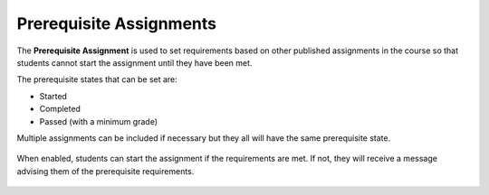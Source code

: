 .. meta::
   :description: Allowing Teachers to set prerequisite assignments before allowing students to access the assignment


.. _prerequisite:

Prerequisite Assignments
========================

The **Prerequisite Assignment** is used to set requirements based on other published assignments in the course so that students cannot start the assignment until they have been met.

The prerequisite states that can be set are:

- Started
- Completed
- Passed (with a minimum grade)

Multiple assignments can be included if necessary but they all will have the same prerequisite state.

  .. image:: /img/prerequisite.png
     :alt: Prerequisite Rules

When enabled, students can start the assignment if the requirements are met. If not, they will receive a message advising them of the prerequisite requirements.

  .. image:: /img/student-prerequisite.png
     :alt: Student Warning